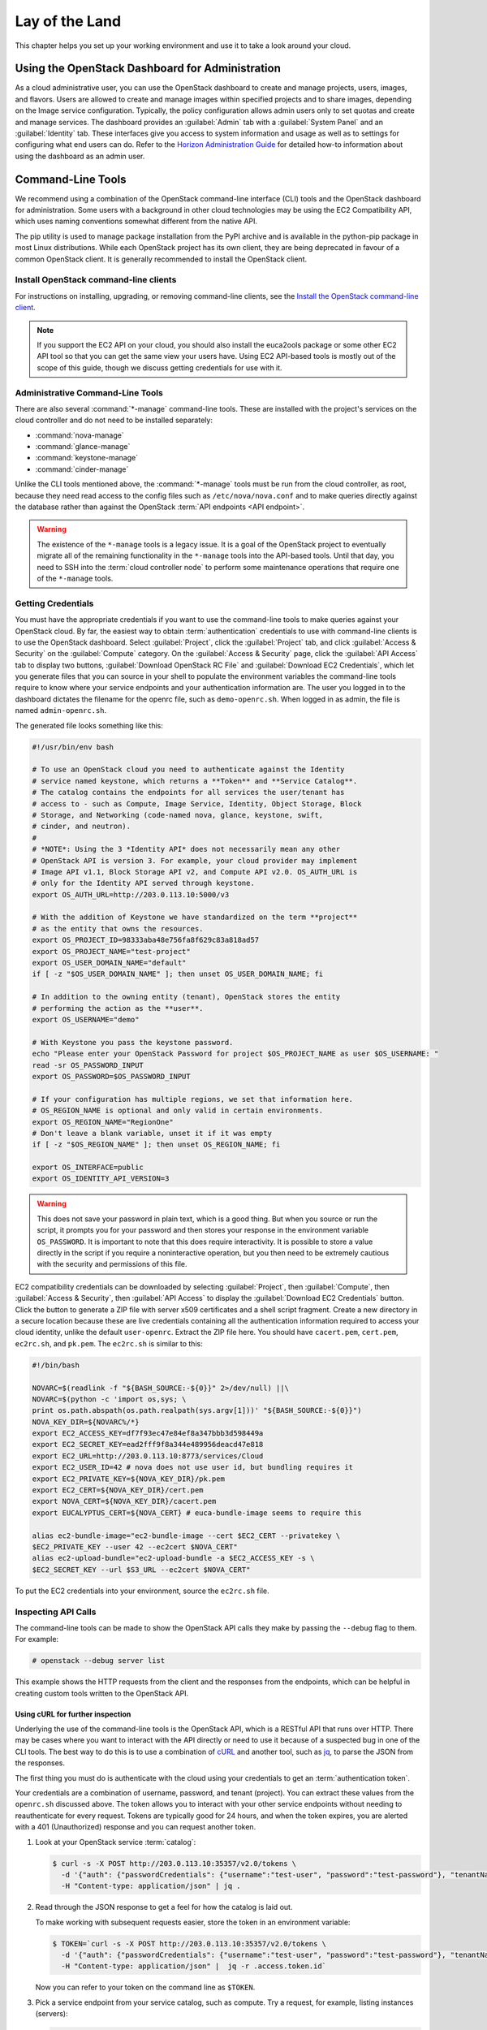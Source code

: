 ===============
Lay of the Land
===============

This chapter helps you set up your working environment and use it to
take a look around your cloud.

Using the OpenStack Dashboard for Administration
~~~~~~~~~~~~~~~~~~~~~~~~~~~~~~~~~~~~~~~~~~~~~~~~

As a cloud administrative user, you can use the OpenStack dashboard to
create and manage projects, users, images, and flavors. Users are
allowed to create and manage images within specified projects and to
share images, depending on the Image service configuration. Typically,
the policy configuration allows admin users only to set quotas and
create and manage services. The dashboard provides an :guilabel:`Admin`
tab with a :guilabel:`System Panel` and an :guilabel:`Identity` tab.
These interfaces give you access to system information and usage as
well as to settings for configuring what
end users can do. Refer to the `Horizon Administration
Guide <https://docs.openstack.org/horizon/latest/admin/>`_ for
detailed how-to information about using the dashboard as an admin user.

Command-Line Tools
~~~~~~~~~~~~~~~~~~

We recommend using a combination of the OpenStack command-line interface
(CLI) tools and the OpenStack dashboard for administration. Some users
with a background in other cloud technologies may be using the EC2
Compatibility API, which uses naming conventions somewhat different from
the native API.

The pip utility is used to manage package installation from the PyPI
archive and is available in the python-pip package in most Linux
distributions. While each OpenStack project has its own client, they are
being deprecated in favour of a common OpenStack client. It is generally
recommended to install the OpenStack client.

Install OpenStack command-line clients
--------------------------------------

For instructions on installing, upgrading, or removing command-line clients,
see the `Install the OpenStack command-line client
<https://docs.openstack.org/python-openstackclient/latest/>`_.

.. note::

   If you support the EC2 API on your cloud, you should also install the
   euca2ools package or some other EC2 API tool so that you can get the
   same view your users have. Using EC2 API-based tools is mostly out of
   the scope of this guide, though we discuss getting credentials for use
   with it.

Administrative Command-Line Tools
---------------------------------

There are also several :command:`*-manage` command-line tools. These are
installed with the project's services on the cloud controller and do not
need to be installed separately:

* :command:`nova-manage`
* :command:`glance-manage`
* :command:`keystone-manage`
* :command:`cinder-manage`

Unlike the CLI tools mentioned above, the :command:`*-manage` tools must
be run from the cloud controller, as root, because they need read access
to the config files such as ``/etc/nova/nova.conf`` and to make queries
directly against the database rather than against the OpenStack
:term:`API endpoints <API endpoint>`.

.. warning::

   The existence of the ``*-manage`` tools is a legacy issue. It is a
   goal of the OpenStack project to eventually migrate all of the
   remaining functionality in the ``*-manage`` tools into the API-based
   tools. Until that day, you need to SSH into the
   :term:`cloud controller node` to perform some maintenance operations
   that require one of the ``*-manage`` tools.

Getting Credentials
-------------------

You must have the appropriate credentials if you want to use the
command-line tools to make queries against your OpenStack cloud. By far,
the easiest way to obtain :term:`authentication` credentials to use with
command-line clients is to use the OpenStack dashboard. Select
:guilabel:`Project`, click the :guilabel:`Project` tab, and click
:guilabel:`Access & Security` on the :guilabel:`Compute` category.
On the :guilabel:`Access & Security` page, click the :guilabel:`API Access`
tab to display two buttons, :guilabel:`Download OpenStack RC File` and
:guilabel:`Download EC2 Credentials`, which let you generate files that
you can source in your shell to populate the environment variables the
command-line tools require to know where your service endpoints and your
authentication information are. The user you logged in to the dashboard
dictates the filename for the openrc file, such as ``demo-openrc.sh``.
When logged in as admin, the file is named ``admin-openrc.sh``.

The generated file looks something like this:

.. code-block:: bash

   #!/usr/bin/env bash

   # To use an OpenStack cloud you need to authenticate against the Identity
   # service named keystone, which returns a **Token** and **Service Catalog**.
   # The catalog contains the endpoints for all services the user/tenant has
   # access to - such as Compute, Image Service, Identity, Object Storage, Block
   # Storage, and Networking (code-named nova, glance, keystone, swift,
   # cinder, and neutron).
   #
   # *NOTE*: Using the 3 *Identity API* does not necessarily mean any other
   # OpenStack API is version 3. For example, your cloud provider may implement
   # Image API v1.1, Block Storage API v2, and Compute API v2.0. OS_AUTH_URL is
   # only for the Identity API served through keystone.
   export OS_AUTH_URL=http://203.0.113.10:5000/v3

   # With the addition of Keystone we have standardized on the term **project**
   # as the entity that owns the resources.
   export OS_PROJECT_ID=98333aba48e756fa8f629c83a818ad57
   export OS_PROJECT_NAME="test-project"
   export OS_USER_DOMAIN_NAME="default"
   if [ -z "$OS_USER_DOMAIN_NAME" ]; then unset OS_USER_DOMAIN_NAME; fi

   # In addition to the owning entity (tenant), OpenStack stores the entity
   # performing the action as the **user**.
   export OS_USERNAME="demo"

   # With Keystone you pass the keystone password.
   echo "Please enter your OpenStack Password for project $OS_PROJECT_NAME as user $OS_USERNAME: "
   read -sr OS_PASSWORD_INPUT
   export OS_PASSWORD=$OS_PASSWORD_INPUT

   # If your configuration has multiple regions, we set that information here.
   # OS_REGION_NAME is optional and only valid in certain environments.
   export OS_REGION_NAME="RegionOne"
   # Don't leave a blank variable, unset it if it was empty
   if [ -z "$OS_REGION_NAME" ]; then unset OS_REGION_NAME; fi

   export OS_INTERFACE=public
   export OS_IDENTITY_API_VERSION=3

.. warning::

   This does not save your password in plain text, which is a good
   thing. But when you source or run the script, it prompts you for
   your password and then stores your response in the environment
   variable ``OS_PASSWORD``. It is important to note that this does
   require interactivity. It is possible to store a value directly in
   the script if you require a noninteractive operation, but you then
   need to be extremely cautious with the security and permissions of
   this file.

EC2 compatibility credentials can be downloaded by selecting
:guilabel:`Project`, then :guilabel:`Compute`, then
:guilabel:`Access & Security`, then :guilabel:`API Access` to display the
:guilabel:`Download EC2 Credentials` button. Click the button to generate
a ZIP file with server x509 certificates and a shell script fragment.
Create a new directory in a secure location because these are live credentials
containing all the authentication information required to access your
cloud identity, unlike the default ``user-openrc``. Extract the ZIP file
here. You should have ``cacert.pem``, ``cert.pem``, ``ec2rc.sh``, and
``pk.pem``. The ``ec2rc.sh`` is similar to this:

.. code-block:: bash

   #!/bin/bash

   NOVARC=$(readlink -f "${BASH_SOURCE:-${0}}" 2>/dev/null) ||\
   NOVARC=$(python -c 'import os,sys; \
   print os.path.abspath(os.path.realpath(sys.argv[1]))' "${BASH_SOURCE:-${0}}")
   NOVA_KEY_DIR=${NOVARC%/*}
   export EC2_ACCESS_KEY=df7f93ec47e84ef8a347bbb3d598449a
   export EC2_SECRET_KEY=ead2fff9f8a344e489956deacd47e818
   export EC2_URL=http://203.0.113.10:8773/services/Cloud
   export EC2_USER_ID=42 # nova does not use user id, but bundling requires it
   export EC2_PRIVATE_KEY=${NOVA_KEY_DIR}/pk.pem
   export EC2_CERT=${NOVA_KEY_DIR}/cert.pem
   export NOVA_CERT=${NOVA_KEY_DIR}/cacert.pem
   export EUCALYPTUS_CERT=${NOVA_CERT} # euca-bundle-image seems to require this

   alias ec2-bundle-image="ec2-bundle-image --cert $EC2_CERT --privatekey \
   $EC2_PRIVATE_KEY --user 42 --ec2cert $NOVA_CERT"
   alias ec2-upload-bundle="ec2-upload-bundle -a $EC2_ACCESS_KEY -s \
   $EC2_SECRET_KEY --url $S3_URL --ec2cert $NOVA_CERT"

To put the EC2 credentials into your environment, source the
``ec2rc.sh`` file.

Inspecting API Calls
--------------------

The command-line tools can be made to show the OpenStack API calls they
make by passing the ``--debug`` flag to them. For example:

.. code-block:: console

   # openstack --debug server list

This example shows the HTTP requests from the client and the responses
from the endpoints, which can be helpful in creating custom tools
written to the OpenStack API.

Using cURL for further inspection
^^^^^^^^^^^^^^^^^^^^^^^^^^^^^^^^^

Underlying the use of the command-line tools is the OpenStack API, which
is a RESTful API that runs over HTTP. There may be cases where you want
to interact with the API directly or need to use it because of a
suspected bug in one of the CLI tools. The best way to do this is to use
a combination of `cURL <https://curl.haxx.se/>`_ and another tool,
such as `jq <http://stedolan.github.io/jq/>`_, to parse the JSON from
the responses.

The first thing you must do is authenticate with the cloud using your
credentials to get an :term:`authentication token`.

Your credentials are a combination of username, password, and tenant
(project). You can extract these values from the ``openrc.sh`` discussed
above. The token allows you to interact with your other service
endpoints without needing to reauthenticate for every request. Tokens
are typically good for 24 hours, and when the token expires, you are
alerted with a 401 (Unauthorized) response and you can request another
token.

#. Look at your OpenStack service :term:`catalog`:

   .. code-block:: console

      $ curl -s -X POST http://203.0.113.10:35357/v2.0/tokens \
        -d '{"auth": {"passwordCredentials": {"username":"test-user", "password":"test-password"}, "tenantName":"test-project"}}' \
        -H "Content-type: application/json" | jq .

#. Read through the JSON response to get a feel for how the catalog is
   laid out.

   To make working with subsequent requests easier, store the token in
   an environment variable:

   .. code-block:: console

      $ TOKEN=`curl -s -X POST http://203.0.113.10:35357/v2.0/tokens \
        -d '{"auth": {"passwordCredentials": {"username":"test-user", "password":"test-password"}, "tenantName":"test-project"}}' \
        -H "Content-type: application/json" |  jq -r .access.token.id`

   Now you can refer to your token on the command line as ``$TOKEN``.

#. Pick a service endpoint from your service catalog, such as compute.
   Try a request, for example, listing instances (servers):

   .. code-block:: console

      $ curl -s \
        -H "X-Auth-Token: $TOKEN" \
        http://203.0.113.10:8774/v2.0/98333aba48e756fa8f629c83a818ad57/servers | jq .

To discover how API requests should be structured, read the `OpenStack
API Reference <https://developer.openstack.org/api-guide/quick-start/index.html>`_. To chew
through the responses using jq, see the `jq
Manual <http://stedolan.github.io/jq/manual/>`_.

The ``-s flag`` used in the cURL commands above are used to prevent
the progress meter from being shown. If you are having trouble running
cURL commands, you'll want to remove it. Likewise, to help you
troubleshoot cURL commands, you can include the ``-v`` flag to show you
the verbose output. There are many more extremely useful features in
cURL; refer to the man page for all the options.

Servers and Services
--------------------

As an administrator, you have a few ways to discover what your OpenStack
cloud looks like simply by using the OpenStack tools available. This
section gives you an idea of how to get an overview of your cloud, its
shape, size, and current state.

First, you can discover what servers belong to your OpenStack cloud by
running:

.. code-block:: console

   # openstack compute service list --long

The output looks like the following:

.. code-block:: console

   +----+------------------+-------------------+------+---------+-------+----------------------------+-----------------+
   | Id | Binary           | Host              | Zone | Status  | State | Updated_at                 | Disabled Reason |
   +----+------------------+-------------------+------+---------+-------+----------------------------+-----------------+
   | 1  | nova-cert        | cloud.example.com | nova | enabled | up    | 2016-01-05T17:20:38.000000 | -               |
   | 2  | nova-compute     | c01.example.com   | nova | enabled | up    | 2016-01-05T17:20:38.000000 | -               |
   | 3  | nova-compute     | c01.example.com.  | nova | enabled | up    | 2016-01-05T17:20:38.000000 | -               |
   | 4  | nova-compute     | c01.example.com   | nova | enabled | up    | 2016-01-05T17:20:38.000000 | -               |
   | 5  | nova-compute     | c01.example.com   | nova | enabled | up    | 2016-01-05T17:20:38.000000 | -               |
   | 6  | nova-compute     | c01.example.com   | nova | enabled | up    | 2016-01-05T17:20:38.000000 | -               |
   | 7  | nova-conductor   | cloud.example.com | nova | enabled | up    | 2016-01-05T17:20:38.000000 | -               |
   | 8  | nova-cert        | cloud.example.com | nova | enabled | up    | 2016-01-05T17:20:42.000000 | -               |
   | 9  | nova-scheduler   | cloud.example.com | nova | enabled | up    | 2016-01-05T17:20:38.000000 | -               |
   | 10 | nova-consoleauth | cloud.example.com | nova | enabled | up    | 2016-01-05T17:20:35.000000 | -               |
   +----+------------------+-------------------+------+---------+-------+----------------------------+-----------------+

The output shows that there are five compute nodes and one cloud
controller. You see all the services in the up state, which indicates that
the services are up and running. If a service is in a down state, it is
no longer available. This is an indication that you
should troubleshoot why the service is down.

If you are using cinder, run the following command to see a similar
listing:

.. code-block:: console

   # cinder-manage host list | sort
   host              zone
   c01.example.com   nova
   c02.example.com   nova
   c03.example.com   nova
   c04.example.com   nova
   c05.example.com   nova
   cloud.example.com nova

With these two tables, you now have a good overview of what servers and
services make up your cloud.

You can also use the Identity service (keystone) to see what services
are available in your cloud as well as what endpoints have been
configured for the services.

The following command requires you to have your shell environment
configured with the proper administrative variables:

.. code-block:: console

   $ openstack catalog list
   +----------+------------+---------------------------------------------------------------------------------+
   | Name     | Type       | Endpoints                                                                       |
   +----------+------------+---------------------------------------------------------------------------------+
   | nova     | compute    | RegionOne                                                                       |
   |          |            |   public: http://192.168.122.10:8774/v2/9faa845768224258808fc17a1bb27e5e        |
   |          |            | RegionOne                                                                       |
   |          |            |   internal: http://192.168.122.10:8774/v2/9faa845768224258808fc17a1bb27e5e      |
   |          |            | RegionOne                                                                       |
   |          |            |   admin: http://192.168.122.10:8774/v2/9faa845768224258808fc17a1bb27e5e         |
   |          |            |                                                                                 |
   | cinderv2 | volumev2   | RegionOne                                                                       |
   |          |            |   public: http://192.168.122.10:8776/v2/9faa845768224258808fc17a1bb27e5e        |
   |          |            | RegionOne                                                                       |
   |          |            |   internal: http://192.168.122.10:8776/v2/9faa845768224258808fc17a1bb27e5e      |
   |          |            | RegionOne                                                                       |
   |          |            |   admin: http://192.168.122.10:8776/v2/9faa845768224258808fc17a1bb27e5e         |
   |          |            |                                                                                 |

The preceding output has been truncated to show only two services. You
will see one service entry for each service that your cloud provides.
Note how the endpoint domain can be different depending on the endpoint
type. Different endpoint domains per type are not required, but this can
be done for different reasons, such as endpoint privacy or network
traffic segregation.

You can find the version of the Compute installation by using the
OpenStack command-line client:

.. code-block:: console

   # openstack --version

Diagnose Your Compute Nodes
---------------------------

You can obtain extra information about virtual machines that are
running—their CPU usage, the memory, the disk I/O or network I/O—per
instance, by running the :command:`nova diagnostics` command with a server ID:

.. code-block:: console

   $ nova diagnostics <serverID>

The output of this command varies depending on the hypervisor because
hypervisors support different attributes. The following demonstrates
the difference between the two most popular hypervisors.
Here is example output when the hypervisor is Xen:

.. code-block:: console

   +----------------+-----------------+
   |    Property    |      Value      |
   +----------------+-----------------+
   | cpu0           | 4.3627          |
   | memory         | 1171088064.0000 |
   | memory_target  | 1171088064.0000 |
   | vbd_xvda_read  | 0.0             |
   | vbd_xvda_write | 0.0             |
   | vif_0_rx       | 3223.6870       |
   | vif_0_tx       | 0.0             |
   | vif_1_rx       | 104.4955        |
   | vif_1_tx       | 0.0             |
   +----------------+-----------------+

While the command should work with any hypervisor that is controlled
through libvirt (KVM, QEMU, or LXC), it has been tested only with KVM.
Here is the example output when the hypervisor is KVM:

.. code-block:: console

   +------------------+------------+
   | Property         | Value      |
   +------------------+------------+
   | cpu0_time        | 2870000000 |
   | memory           | 524288     |
   | vda_errors       | -1         |
   | vda_read         | 262144     |
   | vda_read_req     | 112        |
   | vda_write        | 5606400    |
   | vda_write_req    | 376        |
   | vnet0_rx         | 63343      |
   | vnet0_rx_drop    | 0          |
   | vnet0_rx_errors  | 0          |
   | vnet0_rx_packets | 431        |
   | vnet0_tx         | 4905       |
   | vnet0_tx_drop    | 0          |
   | vnet0_tx_errors  | 0          |
   | vnet0_tx_packets | 45         |
   +------------------+------------+

Network Inspection
~~~~~~~~~~~~~~~~~~

To see which fixed IP networks are configured in your cloud, you can use
the :command:`openstack` command-line client to get the IP ranges:

.. code-block:: console

   $ openstack subnet list
   +--------------------------------------+----------------+--------------------------------------+-----------------+
   | ID                                   | Name           | Network                              | Subnet          |
   +--------------------------------------+----------------+--------------------------------------+-----------------+
   | 346806ee-a53e-44fd-968a-ddb2bcd2ba96 | public_subnet  | 0bf90de6-fc0f-4dba-b80d-96670dfb331a | 172.24.4.224/28 |
   | f939a1e4-3dc3-4540-a9f6-053e6f04918f | private_subnet | 1f7f429e-c38e-47ba-8acf-c44e3f5e8d71 | 10.0.0.0/24     |
   +--------------------------------------+----------------+--------------------------------------+-----------------+

The OpenStack command-line client can provide some additional details:

.. code-block:: console

   # openstack compute service list
   +----+------------------+------------+----------+---------+-------+----------------------------+
   | Id | Binary           | Host       | Zone     | Status  | State | Updated At                 |
   +----+------------------+------------+----------+---------+-------+----------------------------+
   |  1 | nova-consoleauth | controller | internal | enabled | up    | 2016-08-18T12:16:53.000000 |
   |  2 | nova-scheduler   | controller | internal | enabled | up    | 2016-08-18T12:16:59.000000 |
   |  3 | nova-conductor   | controller | internal | enabled | up    | 2016-08-18T12:16:52.000000 |
   |  7 | nova-compute     | controller | nova     | enabled | up    | 2016-08-18T12:16:58.000000 |
   +----+------------------+------------+----------+---------+-------+----------------------------+


This output shows that two networks are configured, each network
containing 255 IPs (a /24 subnet). The first network has been assigned
to a certain project, while the second network is still open for
assignment. You can assign this network manually; otherwise, it is
automatically assigned when a project launches its first instance.

To find out whether any floating IPs are available in your cloud, run:

.. code-block:: console

   # openstack floating ip list
   +--------------------------------------+---------------------+------------------+--------------------------------------+
   | ID                                   | Floating IP Address | Fixed IP Address | Port                                 |
   +--------------------------------------+---------------------+------------------+--------------------------------------+
   | 340cb36d-6a52-4091-b256-97b6e61cbb20 | 172.24.4.227        | 10.2.1.8         | 1fec8fb8-7a8c-44c2-acd8-f10e2e6cd326 |
   | 8b1bfc0c-7a91-4da0-b3cc-4acae26cbdec | 172.24.4.228        | None             | None                                 |
   +--------------------------------------+---------------------+------------------+--------------------------------------+

Here, two floating IPs are available. The first has been allocated to a
project, while the other is unallocated.

Users and Projects
~~~~~~~~~~~~~~~~~~

To see a list of projects that have been added to the cloud, run:

.. code-block:: console

   $ openstack project list
   +----------------------------------+--------------------+
   | ID                               | Name               |
   +----------------------------------+--------------------+
   | 422c17c0b26f4fbe9449f37a5621a5e6 | alt_demo           |
   | 5dc65773519248f3a580cfe28ba7fa3f | demo               |
   | 9faa845768224258808fc17a1bb27e5e | admin              |
   | a733070a420c4b509784d7ea8f6884f7 | invisible_to_admin |
   | aeb3e976e7794f3f89e4a7965db46c1e | service            |
   +----------------------------------+--------------------+

To see a list of users, run:

.. code-block:: console

   $ openstack user list
   +----------------------------------+----------+
   | ID                               | Name     |
   +----------------------------------+----------+
   | 5837063598694771aedd66aa4cddf0b8 | demo     |
   | 58efd9d852b74b87acc6efafaf31b30e | cinder   |
   | 6845d995a57a441f890abc8f55da8dfb | glance   |
   | ac2d15a1205f46d4837d5336cd4c5f5a | alt_demo |
   | d8f593c3ae2b47289221f17a776a218b | admin    |
   | d959ec0a99e24df0b7cb106ff940df20 | nova     |
   +----------------------------------+----------+

.. note::

   Sometimes a user and a group have a one-to-one mapping. This happens
   for standard system accounts, such as cinder, glance, nova, and
   swift, or when only one user is part of a group.

Running Instances
~~~~~~~~~~~~~~~~~

To see a list of running instances, run:

.. code-block:: console

   $ openstack server list --all-projects
   +--------------------------------------+------+--------+---------------------+------------+
   | ID                                   | Name | Status | Networks            | Image Name |
   +--------------------------------------+------+--------+---------------------+------------+
   | 495b4f5e-0b12-4c5a-b4e0-4326dee17a5a | vm1  | ACTIVE | public=172.24.4.232 | cirros     |
   | e83686f9-16e8-45e6-911d-48f75cb8c0fb | vm2  | ACTIVE | private=10.0.0.7    | cirros     |
   +--------------------------------------+------+--------+---------------------+------------+

Unfortunately, this command does not tell you various details about the
running instances, such as what compute node the instance is running on,
what flavor the instance is, and so on. You can use the following
command to view details about individual instances:

.. code-block:: console

   $ openstack server show <uuid>

For example:

.. code-block:: console

   # openstack server show 81db556b-8aa5-427d-a95c-2a9a6972f630
   +--------------------------------------+----------------------------------------------------------+
   | Field                                | Value                                                    |
   +--------------------------------------+----------------------------------------------------------+
   | OS-DCF:diskConfig                    | AUTO                                                     |
   | OS-EXT-AZ:availability_zone          | nova                                                     |
   | OS-EXT-SRV-ATTR:host                 | c02.example.com                                          |
   | OS-EXT-SRV-ATTR:hypervisor_hostname  | c02.example.com                                          |
   | OS-EXT-SRV-ATTR:instance_name        | instance-00000001                                        |
   | OS-EXT-STS:power_state               | Running                                                  |
   | OS-EXT-STS:task_state                | None                                                     |
   | OS-EXT-STS:vm_state                  | active                                                   |
   | OS-SRV-USG:launched_at               | 2016-10-19T15:18:09.000000                               |
   | OS-SRV-USG:terminated_at             | None                                                     |
   | accessIPv4                           |                                                          |
   | accessIPv6                           |                                                          |
   | addresses                            | private=10.0.0.7                                         |
   | config_drive                         |                                                          |
   | created                              | 2016-10-19T15:17:46Z                                     |
   | flavor                               | m1.tiny (1)                                              |
   | hostId                               | 2b57e2b7a839508337fb55695b8f6e65aa881460a20449a76352040b |
   | id                                   | e83686f9-16e8-45e6-911d-48f75cb8c0fb                     |
   | image                                | cirros (9fef3b2d-c35d-4b61-bea8-09cc6dc41829)            |
   | key_name                             | None                                                     |
   | name                                 | test                                                     |
   | os-extended-volumes:volumes_attached | []                                                       |
   | progress                             | 0                                                        |
   | project_id                           | 1eaaf6ede7a24e78859591444abf314a                         |
   | properties                           |                                                          |
   | security_groups                      | [{u'name': u'default'}]                                  |
   | status                               | ACTIVE                                                   |
   | updated                              | 2016-10-19T15:18:58Z                                     |
   | user_id                              | 7aaa9b5573ce441b98dae857a82ecc68                         |
   +--------------------------------------+----------------------------------------------------------+

This output shows that an instance named ``devstack`` was created from
an Ubuntu 12.04 image using a flavor of ``m1.small`` and is hosted on
the compute node ``c02.example.com``.

Summary
~~~~~~~

We hope you have enjoyed this quick tour of your working environment,
including how to interact with your cloud and extract useful
information. From here, you can use the `OpenStack Administrator
Guide <https://docs.openstack.org/latest/admin/>`_ as your
reference for all of the command-line functionality in your cloud.
